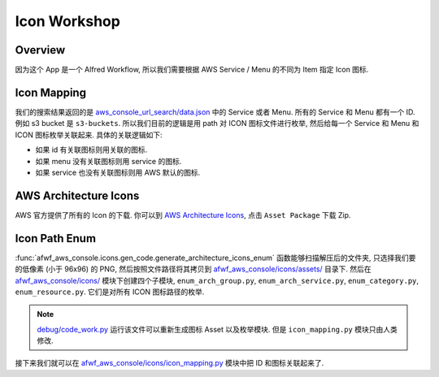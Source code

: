 Icon Workshop
==============================================================================


Overview
------------------------------------------------------------------------------
因为这个 App 是一个 Alfred Workflow, 所以我们需要根据 AWS Service / Menu 的不同为 Item 指定 Icon 图标.


Icon Mapping
------------------------------------------------------------------------------
我们的搜索结果返回的是 `aws_console_url_search/data.json <https://github.com/MacHu-GWU/aws_console_url_search-project/blob/main/aws_console_url_search/data.json>`_ 中的 Service 或者 Menu. 所有的 Service 和 Menu 都有一个 ID. 例如 s3 bucket 是 ``s3-buckets``. 所以我们目前的逻辑是用 path 对 ICON 图标文件进行枚举, 然后给每一个 Service 和 Menu 和 ICON 图标枚举关联起来. 具体的关联逻辑如下:

- 如果 id 有关联图标则用关联的图标.
- 如果 menu 没有关联图标则用 service 的图标.
- 如果 service 也没有关联图标则用 AWS 默认的图标.


AWS Architecture Icons
------------------------------------------------------------------------------
AWS 官方提供了所有的 Icon 的下载. 你可以到 `AWS Architecture Icons <https://aws.amazon.com/architecture/icons/>`_, 点击 ``Asset Package`` 下载 Zip.


Icon Path Enum
------------------------------------------------------------------------------
:func:`afwf_aws_console.icons.gen_code.generate_architecture_icons_enum` 函数能够扫描解压后的文件夹, 只选择我们要的低像素 (小于 96x96) 的 PNG, 然后按照文件路径将其拷贝到 `afwf_aws_console/icons/assets/ <https://github.com/MacHu-GWU/afwf_aws_console-project/tree/main/afwf_aws_console/icons/asset>`_ 目录下. 然后在 `afwf_aws_console/icons/ <https://github.com/MacHu-GWU/afwf_aws_console-project/tree/main/afwf_aws_console/icons>`_ 模块下创建四个子模块, ``enum_arch_group.py``, ``enum_arch_service.py``, ``enum_category.py``, ``enum_resource.py``. 它们是对所有 ICON 图标路径的枚举.

.. note::

    `debug/code_work.py <https://github.com/MacHu-GWU/afwf_aws_console-project/blob/main/debug/code_work.py>`_ 运行该文件可以重新生成图标 Asset 以及枚举模块. 但是 ``icon_mapping.py`` 模块只由人类修改.

接下来我们就可以在 `afwf_aws_console/icons/icon_mapping.py <https://github.com/MacHu-GWU/afwf_aws_console-project/blob/main/afwf_aws_console/icons/icon_mapping.py>`_ 模块中把 ID 和图标关联起来了.
